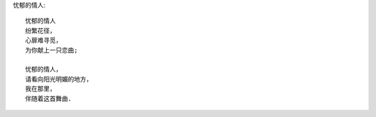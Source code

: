 忧郁的情人::

    忧郁的情人
    纷繁花径，
    心扉难寻觅，
    为你献上一只恋曲;

    忧郁的情人，
    请看向阳光明媚的地方，
    我在那里，
    伴随着这首舞曲.
